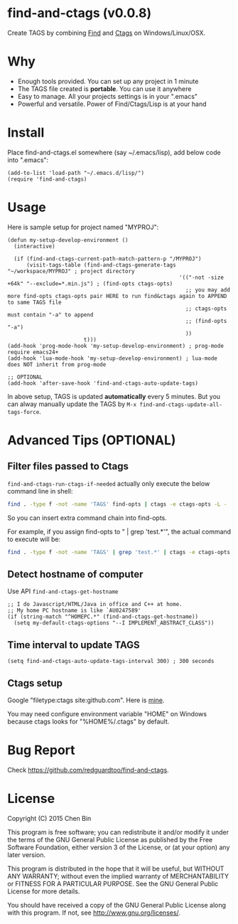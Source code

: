 * find-and-ctags (v0.0.8)

Create TAGS by combining [[http://www.gnu.org/software/findutils/][Find]] and [[http://ctags.sourceforge.net/ctags][Ctags]] on Windows/Linux/OSX.
* Why
- Enough tools provided. You can set up any project in 1 minute
- The TAGS file created is *portable*. You can use it anywhere
- Easy to manage. All your projects settings is in your ".emacs"
- Powerful and versatile. Power of Find/Ctags/Lisp is at your hand
* Install
Place find-and-ctags.el somewhere (say ~/.emacs/lisp), add below code into ".emacs":

#+begin_src elisp
(add-to-list 'load-path "~/.emacs.d/lisp/")
(require 'find-and-ctags)
#+end_src

* Usage
Here is sample setup for project named "MYPROJ":
#+begin_src elisp
(defun my-setup-develop-environment ()
  (interactive)

  (if (find-and-ctags-current-path-match-pattern-p "/MYPROJ")
      (visit-tags-table (find-and-ctags-generate-tags "~/workspace/MYPROJ" ; project directory
                                                      '(("-not -size +64k" "--exclude=*.min.js") ; (find-opts ctags-opts)
                                                        ;; you may add more find-opts ctags-opts pair HERE to run find&ctags again to APPEND to same TAGS file
                                                        ;; ctags-opts must contain "-a" to append
                                                        ;; (find-opts "-a")
                                                        ))
                        t)))
(add-hook 'prog-mode-hook 'my-setup-develop-environment) ; prog-mode require emacs24+
(add-hook 'lua-mode-hook 'my-setup-develop-environment) ; lua-mode does NOT inherit from prog-mode

;; OPTIONAL
(add-hook 'after-save-hook 'find-and-ctags-auto-update-tags)
#+end_src

In above setup, TAGS is updated *automatically* every 5 minutes. But you can alway manually update the TAGS by =M-x find-and-ctags-update-all-tags-force=.
* Advanced Tips (OPTIONAL)
** Filter files passed to Ctags
=find-and-ctags-run-ctags-if-needed= actually only execute the below command line in shell:
#+begin_src bash
find . -type f -not -name 'TAGS' find-opts | ctags -e ctags-opts -L -
#+end_src

So you can insert extra command chain into find-opts.

For example, if you assign find-opts to " | grep 'test.*'", the actual command to execute will be:
#+begin_src bash
find . -type f -not -name 'TAGS' | grep 'test.*' | ctags -e ctags-opts -L -
#+end_src
** Detect hostname of computer
Use API =find-and-ctags-get-hostname=

#+begin_src elisp
;; I do Javascript/HTML/Java in office and C++ at home.
;; My home PC hostname is like `AU0247589'
(if (string-match "^HOMEPC.*" (find-and-ctags-get-hostname))
  (setq my-default-ctags-options "--I IMPLEMENT_ABSTRACT_CLASS"))
#+end_src
** Time interval to update TAGS
#+begin_src elisp
(setq find-and-ctags-auto-update-tags-interval 300) ; 300 seconds
#+end_src
** Ctags setup
Google "filetype:ctags site:github.com". Here is [[https://gist.github.com/redguardtoo/b12ddae3b8010a276e9b][mine]].

You may need configure environment variable "HOME" on Windows because ctags looks for "%HOME%/.ctags" by default.
* Bug Report
Check [[https://github.com/redguardtoo/find-and-ctags]].

* License
Copyright (C) 2015 Chen Bin

This program is free software; you can redistribute it and/or modify it under the terms of the GNU General Public License as published by the Free Software Foundation, either version 3 of the License, or (at your option) any later version.

This program is distributed in the hope that it will be useful, but WITHOUT ANY WARRANTY; without even the implied warranty of MERCHANTABILITY or FITNESS FOR A PARTICULAR PURPOSE. See the GNU General Public License for more details.

You should have received a copy of the GNU General Public License along with this program. If not, see [[http://www.gnu.org/licenses/]].
